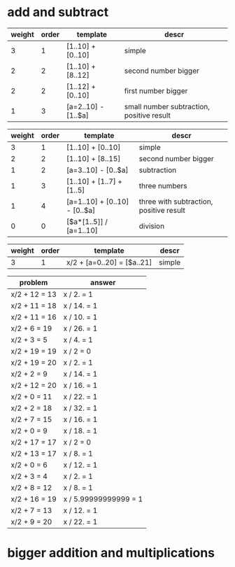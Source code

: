 * add and subtract

#+name: add-sub-1
| weight | order | template            | descr                                     |
|--------+-------+---------------------+-------------------------------------------|
|      3 |     1 | [1..10] + [0..10]   | simple                                    |
|      2 |     2 | [1..10] + [8..12]   | second number bigger                      |
|      2 |     2 | [1..12] + [0..10]   | first number bigger                       |
|      1 |     3 | [a=2..10] - [1..$a] | small number subtraction, positive result |

#+name: add-sub-2
| weight | order | template                      | descr                                   |
|--------+-------+-------------------------------+-----------------------------------------|
|      3 |     1 | [1..10] + [0..10]             | simple                                  |
|      2 |     2 | [1..10] + [8..15]             | second number bigger                    |
|      1 |     2 | [a=3..10] - [0..$a]           | subtraction                             |
|      1 |     3 | [1..10] + [1..7] + [1..5]     | three numbers                           |
|      1 |     4 | [a=1..10] + [0..10] - [0..$a] | three with subtraction, positive result |
|      0 |     0 | [$a*[1..5]] / [a=1..10]       | division                                |

#+name: algebra-1
| weight | order | template                   | descr  |
|--------+-------+----------------------------+--------|
|      3 |     1 | x/2 + [a=0..20] = [$a..21] | simple |

#+BEGIN: problem-set :templates "algebra-1" :count 21
| problem       | answer                |
|---------------+-----------------------|
| x/2 + 12 = 13 | x / 2. = 1            |
| x/2 + 11 = 18 | x / 14. = 1           |
| x/2 + 11 = 16 | x / 10. = 1           |
| x/2 + 6 = 19  | x / 26. = 1           |
| x/2 + 3 = 5   | x / 4. = 1            |
| x/2 + 19 = 19 | x / 2 = 0             |
| x/2 + 19 = 20 | x / 2. = 1            |
| x/2 + 2 = 9   | x / 14. = 1           |
| x/2 + 12 = 20 | x / 16. = 1           |
| x/2 + 0 = 11  | x / 22. = 1           |
| x/2 + 2 = 18  | x / 32. = 1           |
| x/2 + 7 = 15  | x / 16. = 1           |
| x/2 + 0 = 9   | x / 18. = 1           |
| x/2 + 17 = 17 | x / 2 = 0             |
| x/2 + 13 = 17 | x / 8. = 1            |
| x/2 + 0 = 6   | x / 12. = 1           |
| x/2 + 3 = 4   | x / 2. = 1            |
| x/2 + 8 = 12  | x / 8. = 1            |
| x/2 + 16 = 19 | x / 5.99999999999 = 1 |
| x/2 + 7 = 13  | x / 12. = 1           |
| x/2 + 9 = 20  | x / 22. = 1           |
#+END:

* bigger addition and multiplications

